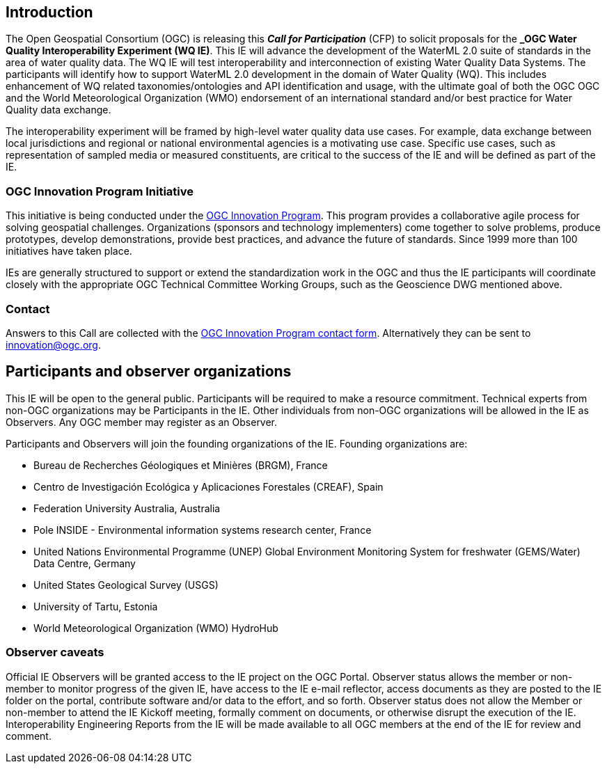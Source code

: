 [[MainBody]]
== Introduction

The Open Geospatial Consortium (OGC) is releasing this *_Call for Participation_* (CFP) to solicit proposals for the *_OGC Water Quality Interoperability Experiment (WQ IE)*. This IE will advance the development of the WaterML 2.0 suite of standards in the area of water quality data. The WQ IE will test interoperability and interconnection of existing Water Quality Data Systems. The participants will identify how to support WaterML 2.0 development in the domain of Water Quality (WQ). This includes enhancement of WQ related taxonomies/ontologies and API identification and usage, with the ultimate goal of both the OGC OGC and the World Meteorological Organization (WMO) endorsement of an international standard and/or best practice for Water Quality data exchange.

The interoperability experiment will be framed by high-level water quality data use cases. For example, data exchange between local jurisdictions and regional or national environmental agencies is a motivating use case. Specific use cases, such as representation of sampled media or measured constituents, are critical to the success of the IE and will be defined as part of the IE.

=== OGC Innovation Program Initiative

This initiative is being conducted under the http://www.opengeospatial.org/ogc/programs/ip[OGC Innovation Program]. This program provides a collaborative agile process for solving geospatial challenges. Organizations (sponsors and technology implementers) come together to solve problems, produce prototypes, develop demonstrations, provide best practices, and advance the future of standards. Since 1999 more than 100 initiatives have taken place.

IEs are generally structured to support or extend the standardization work in the OGC and thus the IE participants will coordinate closely with the appropriate OGC Technical Committee Working Groups, such as the Geoscience DWG mentioned above.

=== Contact

Answers to this Call are collected with the https://www.ogc.org/ogc/innovation[OGC Innovation Program contact form]. Alternatively they can be sent to innovation@ogc.org.

==	Participants and observer organizations

This IE will be open to the general public. Participants will be required to make a resource commitment. Technical experts from non-OGC organizations may be Participants in the IE. Other individuals from non-OGC organizations will be allowed in the IE as Observers. Any OGC member may register as an Observer.

Participants and Observers will join the founding organizations of the IE. Founding organizations are:

* Bureau de Recherches Géologiques et Minières (BRGM), France
* Centro de Investigación Ecológica y Aplicaciones Forestales (CREAF), Spain
* Federation University Australia, Australia
* Pole INSIDE - Environmental information systems research center, France
* United Nations Environmental Programme (UNEP) Global Environment Monitoring System for freshwater (GEMS/Water) Data Centre, Germany
* United States Geological Survey (USGS)
* University of Tartu, Estonia
* World Meteorological Organization (WMO) HydroHub

=== Observer caveats

Official IE Observers will be granted access to the IE project on the OGC Portal. Observer status allows the member or non-member to monitor progress of the given IE, have access to the IE e-mail reflector, access documents as they are posted to the IE folder on the portal, contribute software and/or data to the effort, and so forth. Observer status does not allow the Member or non-member to attend the IE Kickoff meeting, formally comment on documents, or otherwise disrupt the execution of the IE. Interoperability Engineering Reports from the IE will be made available to all OGC members at the end of the IE for review and comment.
